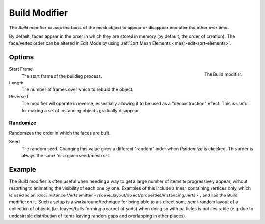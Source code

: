 .. _bpy.types.BuildModifier:

**************
Build Modifier
**************

The *Build* modifier causes the faces of the mesh object to appear or disappear one after the other over time.

By default, faces appear in the order in which they are stored in memory (by default, the order of creation).
The face/vertex order can be altered in Edit Mode by using :ref:`Sort Mesh Elements <mesh-edit-sort-elements>`.


Options
=======

.. figure:: /images/modeling_modifiers_generate_build_panel.png
   :align: right

   The Build modifier.

Start Frame
   The start frame of the building process.

Length
   The number of frames over which to rebuild the object.

Reversed
   The modifier will operate in reverse, essentially allowing it to be used as a "deconstruction" effect.
   This is useful for making a set of instancing objects gradually disappear.


Randomize
---------

Randomizes the order in which the faces are built.

Seed
   The random seed.
   Changing this value gives a different "random" order when *Randomize* is checked.
   This order is always the same for a given seed/mesh set.


Example
=======

The Build modifier is often useful when needing a way to get a large number of items to progressively appear,
without resorting to animating the visibility of each one by one.
Examples of this include a mesh containing vertices only,
which is used as an :doc:`Instance Verts emitter </scene_layout/object/properties/instancing/verts>`,
and has the Build modifier on it. Such a setup is a workaround/technique for being able to
art-direct some semi-random layout of a collection of objects (i.e. leaves/balls forming a carpet of sorts)
when doing so with particles is not desirable
(e.g. due to undesirable distribution of items leaving random gaps and overlapping in other places).

.. youtube:: -7SqfX5vt_8

